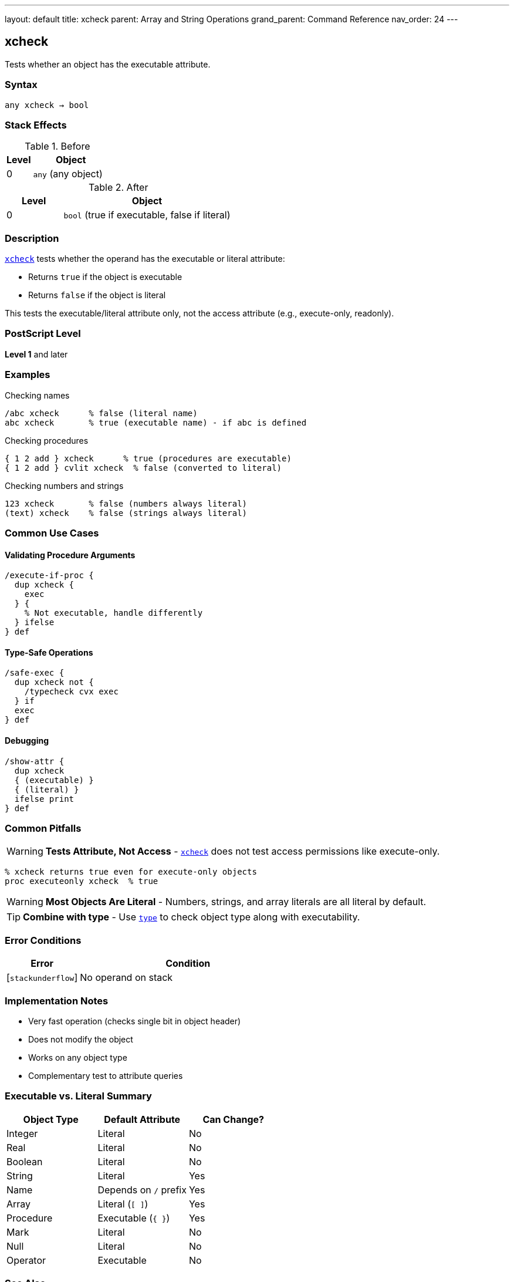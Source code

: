 ---
layout: default
title: xcheck
parent: Array and String Operations
grand_parent: Command Reference
nav_order: 24
---

== xcheck

Tests whether an object has the executable attribute.

=== Syntax

----
any xcheck → bool
----

=== Stack Effects

.Before
[cols="1,3"]
|===
| Level | Object

| 0
| `any` (any object)
|===

.After
[cols="1,3"]
|===
| Level | Object

| 0
| `bool` (true if executable, false if literal)
|===

=== Description

link:xcheck.adoc[`xcheck`] tests whether the operand has the executable or literal attribute:

* Returns `true` if the object is executable
* Returns `false` if the object is literal

This tests the executable/literal attribute only, not the access attribute (e.g., execute-only, readonly).

=== PostScript Level

*Level 1* and later

=== Examples

.Checking names
[source,postscript]
----
/abc xcheck      % false (literal name)
abc xcheck       % true (executable name) - if abc is defined
----

.Checking procedures
[source,postscript]
----
{ 1 2 add } xcheck      % true (procedures are executable)
{ 1 2 add } cvlit xcheck  % false (converted to literal)
----

.Checking numbers and strings
[source,postscript]
----
123 xcheck       % false (numbers always literal)
(text) xcheck    % false (strings always literal)
----

=== Common Use Cases

==== Validating Procedure Arguments

[source,postscript]
----
/execute-if-proc {
  dup xcheck {
    exec
  } {
    % Not executable, handle differently
  } ifelse
} def
----

==== Type-Safe Operations

[source,postscript]
----
/safe-exec {
  dup xcheck not {
    /typecheck cvx exec
  } if
  exec
} def
----

==== Debugging

[source,postscript]
----
/show-attr {
  dup xcheck
  { (executable) }
  { (literal) }
  ifelse print
} def
----

=== Common Pitfalls

WARNING: *Tests Attribute, Not Access* - link:xcheck.adoc[`xcheck`] does not test access permissions like execute-only.

[source,postscript]
----
% xcheck returns true even for execute-only objects
proc executeonly xcheck  % true
----

WARNING: *Most Objects Are Literal* - Numbers, strings, and array literals are all literal by default.

TIP: *Combine with type* - Use xref:../type.adoc[`type`] to check object type along with executability.

=== Error Conditions

[cols="1,3"]
|===
| Error | Condition

| [`stackunderflow`]
| No operand on stack
|===

=== Implementation Notes

* Very fast operation (checks single bit in object header)
* Does not modify the object
* Works on any object type
* Complementary test to attribute queries

=== Executable vs. Literal Summary

[cols="2,2,2"]
|===
| Object Type | Default Attribute | Can Change?

| Integer
| Literal
| No

| Real
| Literal
| No

| Boolean
| Literal
| No

| String
| Literal
| Yes

| Name
| Depends on `/` prefix
| Yes

| Array
| Literal (`[ ]`)
| Yes

| Procedure
| Executable (`{ }`)
| Yes

| Mark
| Literal
| No

| Null
| Literal
| No

| Operator
| Executable
| No
|===

=== See Also

* xref:../cvlit.adoc[`cvlit`] - Convert to literal attribute
* xref:../cvx.adoc[`cvx`] - Convert to executable attribute
* xref:../rcheck.adoc[`rcheck`] - Test if readable
* xref:../wcheck.adoc[`wcheck`] - Test if writable
* xref:../type.adoc[`type`] - Get object type